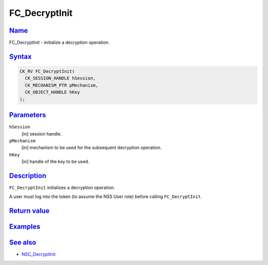 .. _mozilla_projects_nss_reference_fc_decryptinit:

FC_DecryptInit
==============

`Name <#name>`__
~~~~~~~~~~~~~~~~

.. container::

   FC_DecryptInit - initialize a decryption operation.

`Syntax <#syntax>`__
~~~~~~~~~~~~~~~~~~~~

.. container::

   .. code::

      CK_RV FC_DecryptInit(
        CK_SESSION_HANDLE hSession,
        CK_MECHANISM_PTR pMechanism,
        CK_OBJECT_HANDLE hKey
      );

`Parameters <#parameters>`__
~~~~~~~~~~~~~~~~~~~~~~~~~~~~

.. container::

   ``hSession``
      [in] session handle.
   ``pMechanism``
      [in] mechanism to be used for the subsequent decryption operation.
   ``hKey``
      [in] handle of the key to be used.

`Description <#description>`__
~~~~~~~~~~~~~~~~~~~~~~~~~~~~~~

.. container::

   ``FC_DecryptInit`` initializes a decryption operation.

   A user must log into the token (to assume the NSS User role) before calling ``FC_DecryptInit``.

.. _return_value:

`Return value <#return_value>`__
~~~~~~~~~~~~~~~~~~~~~~~~~~~~~~~~

.. container::

`Examples <#examples>`__
~~~~~~~~~~~~~~~~~~~~~~~~

.. container::

.. _see_also:

`See also <#see_also>`__
~~~~~~~~~~~~~~~~~~~~~~~~

.. container::

   -  `NSC_DecryptInit </en-US/NSC_DecryptInit>`__